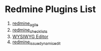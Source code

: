 * Redmine Plugins List

1. [[https://www.redmine.org/plugins/redmine_agile][redmine_agile]]
2. [[https://www.redmine.org/plugins/redmine_checklists][redmine_checklists]]
3. [[https://redmine.org/plugins/redmine_wysiwyg_editor][WYSIWYG Editor]]
4. [[https://github.com/Ilogeek/redmine_issue_dynamic_edit][redmine_issue_dynamic_edit]]
